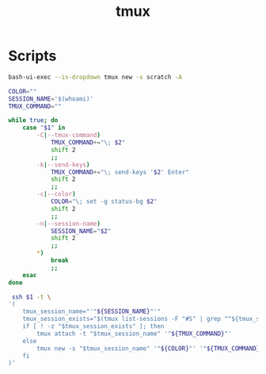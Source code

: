 #+TITLE: tmux

* Scripts
:PROPERTIES:
:header-args: :tangle-relative 'dir :dir ${HOME}/bin :shebang #!/usr/bin/env bash
:END:

#+BEGIN_SRC bash :tangle tmux-scratch
bash-ui-exec --is-dropdown tmux new -s scratch -A
#+END_SRC

#+BEGIN_SRC bash :tangle ssh-tmux
COLOR=""
SESSION_NAME='$(whoami)'
TMUX_COMMAND=""

while true; do
    case "$1" in
        -C|--tmux-command)
            TMUX_COMMAND+="\; $2"
            shift 2
            ;;
        -k|--send-keys)
            TMUX_COMMAND+="\; send-keys '$2' Enter"
            shift 2
            ;;
        -c|--color)
            COLOR="\; set -g status-bg $2"
            shift 2
            ;;
        -n|--session-name)
            SESSION_NAME="$2"
            shift 2
            ;;
        *)
            break
            ;;
    esac
done

 ssh $1 -t \
'(
    tmux_session_name="'"${SESSION_NAME}"'"
    tmux_session_exists="$(tmux list-sessions -F "#S" | grep "^${tmux_session_name}$")"
    if [ ! -z "$tmux_session_exists" ]; then
        tmux attach -t "$tmux_session_name" '"${TMUX_COMMAND}"'
    else
        tmux new -s "$tmux_session_name" '"${COLOR}"' '"${TMUX_COMMAND}"'
    fi
)'
#+END_SRC
